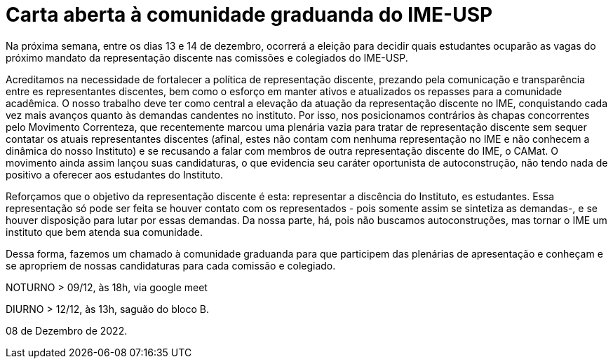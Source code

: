 = Carta aberta à comunidade graduanda do IME-USP
:showtitle:

Na próxima semana, entre os dias 13 e 14 de dezembro, ocorrerá a eleição para decidir quais estudantes ocuparão as vagas do próximo mandato da representação discente nas comissões e colegiados do IME-USP.

Acreditamos na necessidade de fortalecer a política de representação discente, prezando pela comunicação e transparência entre es representantes discentes, bem como o esforço em manter ativos e atualizados os repasses para a comunidade acadêmica. O nosso trabalho deve ter como central a elevação da atuação da representação discente no IME, conquistando cada vez mais avanços quanto às demandas candentes no instituto. Por isso, nos posicionamos contrários às chapas concorrentes pelo Movimento Correnteza, que recentemente marcou uma plenária vazia para tratar de representação discente sem sequer contatar os atuais representantes discentes (afinal, estes não contam com nenhuma representação no IME e não conhecem a dinâmica do nosso Instituto) e se recusando a falar com membros de outra representação discente do IME, o CAMat. O movimento ainda assim lançou suas candidaturas, o que evidencia seu caráter oportunista de autoconstrução, não tendo nada de positivo a oferecer aos estudantes do Instituto.

Reforçamos que o objetivo da representação discente é esta: representar a discência do Instituto, es estudantes. Essa representação só pode ser feita se houver contato com os representados - pois somente assim se sintetiza as demandas-, e se houver disposição para lutar por essas demandas. Da nossa parte, há, pois não buscamos autoconstruções, mas tornar o IME um instituto que bem atenda sua comunidade.

Dessa forma, fazemos um chamado à comunidade graduanda para que participem das
plenárias de apresentação e conheçam e se apropriem de nossas candidaturas para cada comissão e colegiado.

NOTURNO > 09/12, às 18h, via google meet 

DIURNO > 12/12, às 13h, saguão do bloco B.

08 de Dezembro de 2022.